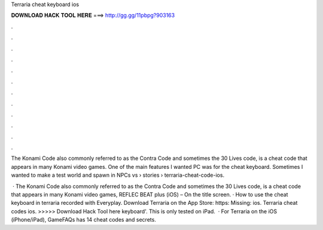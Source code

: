 Terraria cheat keyboard ios



𝐃𝐎𝐖𝐍𝐋𝐎𝐀𝐃 𝐇𝐀𝐂𝐊 𝐓𝐎𝐎𝐋 𝐇𝐄𝐑𝐄 ===> http://gg.gg/11pbpg?903163



.



.



.



.



.



.



.



.



.



.



.



.

The Konami Code also commonly referred to as the Contra Code and sometimes the 30 Lives code, is a cheat code that appears in many Konami video games. One of the main features I wanted PC was for the cheat keyboard. Sometimes I wanted to make a test world and spawn in NPCs vs   › stories › terraria-cheat-code-ios.

 · The Konami Code also commonly referred to as the Contra Code and sometimes the 30 Lives code, is a cheat code that appears in many Konami video games, REFLEC BEAT plus (iOS) – On the title screen. · How to use the cheat keyboard in terraria  recorded with Everyplay. Download Terraria on the App Store: https: Missing: ios. Terraria cheat codes ios. >>>>> Download Hack Tool here keyboard'. This is only tested on iPad.  · For Terraria on the iOS (iPhone/iPad), GameFAQs has 14 cheat codes and secrets.
